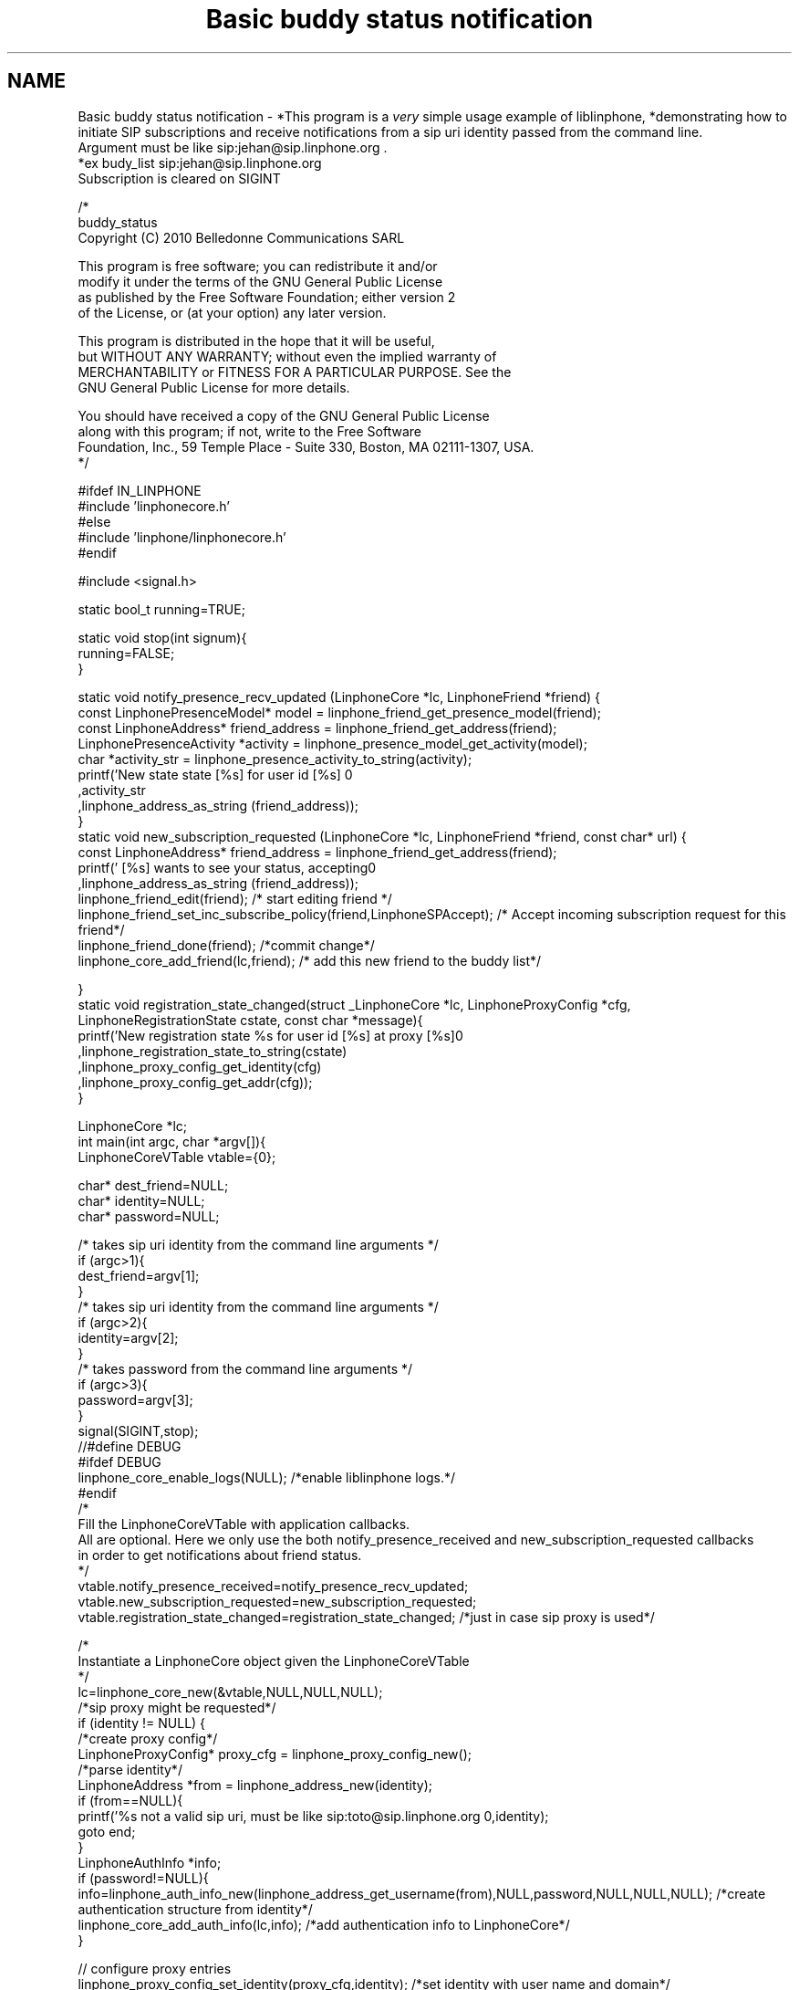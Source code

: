 .TH "Basic buddy status notification" 3 "Fri May 2 2014" "Version 3.7.0" "liblinphone" \" -*- nroff -*-
.ad l
.nh
.SH NAME
Basic buddy status notification \- *This program is a \fIvery\fP simple usage example of liblinphone, *demonstrating how to initiate SIP subscriptions and receive notifications from a sip uri identity passed from the command line\&. 
.br
Argument must be like sip:jehan@sip.linphone.org \&. 
.br
 *ex budy_list sip:jehan@sip.linphone.org 
.br
Subscription is cleared on SIGINT 
.br
 
.PP
.nf

/*
buddy_status
Copyright (C) 2010  Belledonne Communications SARL 

This program is free software; you can redistribute it and/or
modify it under the terms of the GNU General Public License
as published by the Free Software Foundation; either version 2
of the License, or (at your option) any later version\&.

This program is distributed in the hope that it will be useful,
but WITHOUT ANY WARRANTY; without even the implied warranty of
MERCHANTABILITY or FITNESS FOR A PARTICULAR PURPOSE\&.  See the
GNU General Public License for more details\&.

You should have received a copy of the GNU General Public License
along with this program; if not, write to the Free Software
Foundation, Inc\&., 59 Temple Place - Suite 330, Boston, MA  02111-1307, USA\&.
*/

#ifdef IN_LINPHONE
#include 'linphonecore\&.h'
#else
#include 'linphone/linphonecore\&.h'
#endif

#include <signal\&.h>

static bool_t running=TRUE;

static void stop(int signum){
        running=FALSE;
}

static void notify_presence_recv_updated (LinphoneCore *lc,  LinphoneFriend *friend) {
        const LinphonePresenceModel* model = linphone_friend_get_presence_model(friend);
        const LinphoneAddress* friend_address = linphone_friend_get_address(friend);
        LinphonePresenceActivity *activity = linphone_presence_model_get_activity(model);
        char *activity_str = linphone_presence_activity_to_string(activity);
        printf('New state state [%s] for user id [%s] \n'
                                ,activity_str
                                ,linphone_address_as_string (friend_address));
}
static void new_subscription_requested (LinphoneCore *lc,  LinphoneFriend *friend, const char* url) {
        const LinphoneAddress* friend_address = linphone_friend_get_address(friend);
        printf(' [%s] wants to see your status, accepting\n'
                                ,linphone_address_as_string (friend_address));
        linphone_friend_edit(friend); /* start editing friend */
        linphone_friend_set_inc_subscribe_policy(friend,LinphoneSPAccept); /* Accept incoming subscription request for this friend*/
        linphone_friend_done(friend); /*commit change*/
        linphone_core_add_friend(lc,friend); /* add this new friend to the buddy list*/

}
static void registration_state_changed(struct _LinphoneCore *lc, LinphoneProxyConfig *cfg, LinphoneRegistrationState cstate, const char *message){
                printf('New registration state %s for user id [%s] at proxy [%s]\n'
                                ,linphone_registration_state_to_string(cstate)
                                ,linphone_proxy_config_get_identity(cfg)
                                ,linphone_proxy_config_get_addr(cfg));
}

LinphoneCore *lc;
int main(int argc, char *argv[]){
        LinphoneCoreVTable vtable={0};

        char* dest_friend=NULL;
        char* identity=NULL;
        char* password=NULL;

        /* takes   sip uri  identity from the command line arguments */
        if (argc>1){
                dest_friend=argv[1];
        }
        /* takes   sip uri  identity from the command line arguments */
        if (argc>2){
                identity=argv[2];
        }
        /* takes   password from the command line arguments */
        if (argc>3){
                password=argv[3];
        }
        signal(SIGINT,stop);
//#define DEBUG
#ifdef DEBUG
        linphone_core_enable_logs(NULL); /*enable liblinphone logs\&.*/
#endif
        /* 
         Fill the LinphoneCoreVTable with application callbacks\&.
         All are optional\&. Here we only use the both notify_presence_received and new_subscription_requested callbacks
         in order to get notifications about friend status\&.
         */
        vtable\&.notify_presence_received=notify_presence_recv_updated;
        vtable\&.new_subscription_requested=new_subscription_requested;
        vtable\&.registration_state_changed=registration_state_changed; /*just in case sip proxy is used*/

        /*
         Instantiate a LinphoneCore object given the LinphoneCoreVTable
        */
        lc=linphone_core_new(&vtable,NULL,NULL,NULL);
        /*sip proxy might be requested*/
        if (identity != NULL)  {
                /*create proxy config*/
                LinphoneProxyConfig* proxy_cfg = linphone_proxy_config_new();
                /*parse identity*/
                LinphoneAddress *from = linphone_address_new(identity);
                if (from==NULL){
                        printf('%s not a valid sip uri, must be like sip:toto@sip\&.linphone\&.org \n',identity);
                        goto end;
                }
                LinphoneAuthInfo *info;
                if (password!=NULL){
                        info=linphone_auth_info_new(linphone_address_get_username(from),NULL,password,NULL,NULL,NULL); /*create authentication structure from identity*/
                        linphone_core_add_auth_info(lc,info); /*add authentication info to LinphoneCore*/
                }

                // configure proxy entries
                linphone_proxy_config_set_identity(proxy_cfg,identity); /*set identity with user name and domain*/
                linphone_proxy_config_set_server_addr(proxy_cfg,linphone_address_get_domain(from)); /* we assume domain = proxy server address*/
                linphone_proxy_config_enable_register(proxy_cfg,TRUE); /*activate registration for this proxy config*/
                linphone_proxy_config_enable_publish(proxy_cfg,TRUE); /* enable presence satus publication for this proxy*/
                linphone_address_destroy(from); /*release resource*/

                linphone_core_add_proxy_config(lc,proxy_cfg); /*add proxy config to linphone core*/
                linphone_core_set_default_proxy(lc,proxy_cfg); /*set to default proxy*/


                /* Loop until registration status is available */
                do {
                        linphone_core_iterate(lc); /* first iterate initiates registration */
                        ms_usleep(100000);
                }
                while(  running && linphone_proxy_config_get_state(proxy_cfg) == LinphoneRegistrationProgress);

        }
        LinphoneFriend* my_friend=NULL;

        if (dest_friend) {
                my_friend = linphone_friend_new_with_address(dest_friend); /*creates friend object from dest*/
                if (my_friend == NULL) {
                        printf('bad destination uri for friend [%s]\n',dest_friend);
                        goto end;
                }

                linphone_friend_enable_subscribes(my_friend,TRUE); /*configure this friend to emit SUBSCRIBE message after being added to LinphoneCore*/
                linphone_friend_set_inc_subscribe_policy(my_friend,LinphoneSPAccept); /* Accept incoming subscription request for this friend*/
                linphone_core_add_friend(lc,my_friend); /* add my friend to the buddy list, initiate SUBSCRIBE message*/

        }

        /*set my status to online*/
        linphone_core_set_presence_model(lc, linphone_presence_model_new_with_activity(LinphonePresenceActivityOnline, NULL));

        /* main loop for receiving notifications and doing background linphone core work: */
        while(running){
                linphone_core_iterate(lc); /* first iterate initiates subscription */
                ms_usleep(50000);
        }

        /* change my presence status to offline*/
        linphone_core_set_presence_model(lc, linphone_presence_model_new_with_activity(LinphonePresenceActivityOffline, NULL));
        linphone_core_iterate(lc); /* just to make sure new status is initiate message is issued */

        linphone_friend_edit(my_friend); /* start editing friend */
        linphone_friend_enable_subscribes(my_friend,FALSE); /*disable subscription for this friend*/
        linphone_friend_done(my_friend); /*commit changes triggering an UNSUBSCRIBE message*/

        linphone_core_iterate(lc); /* just to make sure unsubscribe message is issued */

end:
        printf('Shutting down\&.\&.\&.\n');
        linphone_core_destroy(lc);
        printf('Exited\n');
        return 0;
}


.fi
.PP
 
.SH "Author"
.PP 
Generated automatically by Doxygen for liblinphone from the source code\&.
